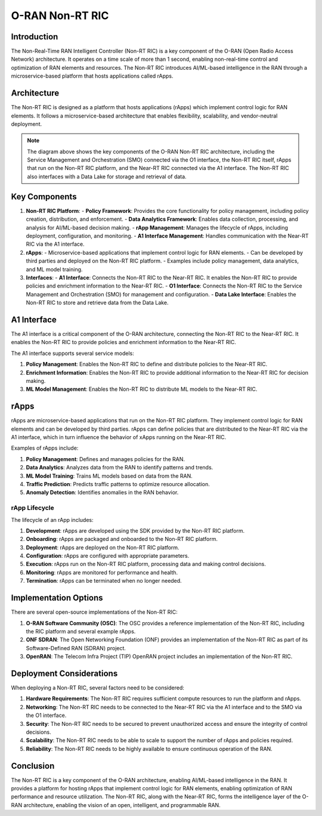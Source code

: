 O-RAN Non-RT RIC
=======================================

Introduction
-----------
The Non-Real-Time RAN Intelligent Controller (Non-RT RIC) is a key component of the O-RAN (Open Radio Access Network) architecture. It operates on a time scale of more than 1 second, enabling non-real-time control and optimization of RAN elements and resources. The Non-RT RIC introduces AI/ML-based intelligence in the RAN through a microservice-based platform that hosts applications called rApps.

Architecture
-----------
The Non-RT RIC is designed as a platform that hosts applications (rApps) which implement control logic for RAN elements. It follows a microservice-based architecture that enables flexibility, scalability, and vendor-neutral deployment.

.. image:: ../../images-oran/non_rt_architecture.png
   :alt: O-RAN Non-RT RIC Architecture
   :align: center
   :width: 70%
   :scale: 70%

.. note::
   The diagram above shows the key components of the O-RAN Non-RT RIC architecture, including the Service Management and Orchestration (SMO) connected via the O1 interface, the Non-RT RIC itself, rApps that run on the Non-RT RIC platform, and the Near-RT RIC connected via the A1 interface. The Non-RT RIC also interfaces with a Data Lake for storage and retrieval of data.

Key Components
-------------

1. **Non-RT RIC Platform**:
   - **Policy Framework**: Provides the core functionality for policy management, including policy creation, distribution, and enforcement.
   - **Data Analytics Framework**: Enables data collection, processing, and analysis for AI/ML-based decision making.
   - **rApp Management**: Manages the lifecycle of rApps, including deployment, configuration, and monitoring.
   - **A1 Interface Management**: Handles communication with the Near-RT RIC via the A1 interface.

2. **rApps**:
   - Microservice-based applications that implement control logic for RAN elements.
   - Can be developed by third parties and deployed on the Non-RT RIC platform.
   - Examples include policy management, data analytics, and ML model training.

3. **Interfaces**:
   - **A1 Interface**: Connects the Non-RT RIC to the Near-RT RIC. It enables the Non-RT RIC to provide policies and enrichment information to the Near-RT RIC.
   - **O1 Interface**: Connects the Non-RT RIC to the Service Management and Orchestration (SMO) for management and configuration.
   - **Data Lake Interface**: Enables the Non-RT RIC to store and retrieve data from the Data Lake.

A1 Interface
-----------
The A1 interface is a critical component of the O-RAN architecture, connecting the Non-RT RIC to the Near-RT RIC. It enables the Non-RT RIC to provide policies and enrichment information to the Near-RT RIC.

The A1 interface supports several service models:

1. **Policy Management**: Enables the Non-RT RIC to define and distribute policies to the Near-RT RIC.
2. **Enrichment Information**: Enables the Non-RT RIC to provide additional information to the Near-RT RIC for decision making.
3. **ML Model Management**: Enables the Non-RT RIC to distribute ML models to the Near-RT RIC.

rApps
-----
rApps are microservice-based applications that run on the Non-RT RIC platform. They implement control logic for RAN elements and can be developed by third parties. rApps can define policies that are distributed to the Near-RT RIC via the A1 interface, which in turn influence the behavior of xApps running on the Near-RT RIC.

Examples of rApps include:

1. **Policy Management**: Defines and manages policies for the RAN.
2. **Data Analytics**: Analyzes data from the RAN to identify patterns and trends.
3. **ML Model Training**: Trains ML models based on data from the RAN.
4. **Traffic Prediction**: Predicts traffic patterns to optimize resource allocation.
5. **Anomaly Detection**: Identifies anomalies in the RAN behavior.

rApp Lifecycle
~~~~~~~~~~~~~
The lifecycle of an rApp includes:

1. **Development**: rApps are developed using the SDK provided by the Non-RT RIC platform.
2. **Onboarding**: rApps are packaged and onboarded to the Non-RT RIC platform.
3. **Deployment**: rApps are deployed on the Non-RT RIC platform.
4. **Configuration**: rApps are configured with appropriate parameters.
5. **Execution**: rApps run on the Non-RT RIC platform, processing data and making control decisions.
6. **Monitoring**: rApps are monitored for performance and health.
7. **Termination**: rApps can be terminated when no longer needed.

Implementation Options
---------------------
There are several open-source implementations of the Non-RT RIC:

1. **O-RAN Software Community (OSC)**: The OSC provides a reference implementation of the Non-RT RIC, including the RIC platform and several example rApps.
2. **ONF SDRAN**: The Open Networking Foundation (ONF) provides an implementation of the Non-RT RIC as part of its Software-Defined RAN (SDRAN) project.
3. **OpenRAN**: The Telecom Infra Project (TIP) OpenRAN project includes an implementation of the Non-RT RIC.

Deployment Considerations
------------------------
When deploying a Non-RT RIC, several factors need to be considered:

1. **Hardware Requirements**: The Non-RT RIC requires sufficient compute resources to run the platform and rApps.
2. **Networking**: The Non-RT RIC needs to be connected to the Near-RT RIC via the A1 interface and to the SMO via the O1 interface.
3. **Security**: The Non-RT RIC needs to be secured to prevent unauthorized access and ensure the integrity of control decisions.
4. **Scalability**: The Non-RT RIC needs to be able to scale to support the number of rApps and policies required.
5. **Reliability**: The Non-RT RIC needs to be highly available to ensure continuous operation of the RAN.

Conclusion
---------
The Non-RT RIC is a key component of the O-RAN architecture, enabling AI/ML-based intelligence in the RAN. It provides a platform for hosting rApps that implement control logic for RAN elements, enabling optimization of RAN performance and resource utilization. The Non-RT RIC, along with the Near-RT RIC, forms the intelligence layer of the O-RAN architecture, enabling the vision of an open, intelligent, and programmable RAN.
